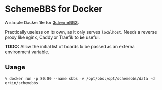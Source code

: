 * SchemeBBS for Docker
  A simple Dockerfile for [[https://gitlab.com/naughtybits/schemebbs][SchemeBBS]].

  Practically useless on its own, as it only serves =localhost=.
  Needs a reverse proxy like nginx, Caddy or Traefik to be useful.

  *TODO:* Allow the initial list of boards to be passed as an external
  environment variable.

** Usage
   #+BEGIN_SRC
   % docker run -p 80:80 --name sbbs -v /opt/bbs:/opt/schemebbs/data -d erkin/schemebbs
   #+END_SRC
